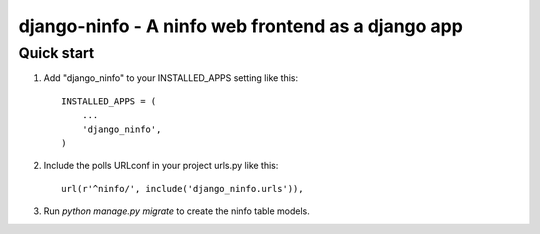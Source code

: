 =====
django-ninfo - A ninfo web frontend as a django app
=====


Quick start
-----------

1. Add "django_ninfo" to your INSTALLED_APPS setting like this::

      INSTALLED_APPS = (
          ...
          'django_ninfo',
      )

2. Include the polls URLconf in your project urls.py like this::

      url(r'^ninfo/', include('django_ninfo.urls')),

3. Run `python manage.py migrate` to create the ninfo table models.
